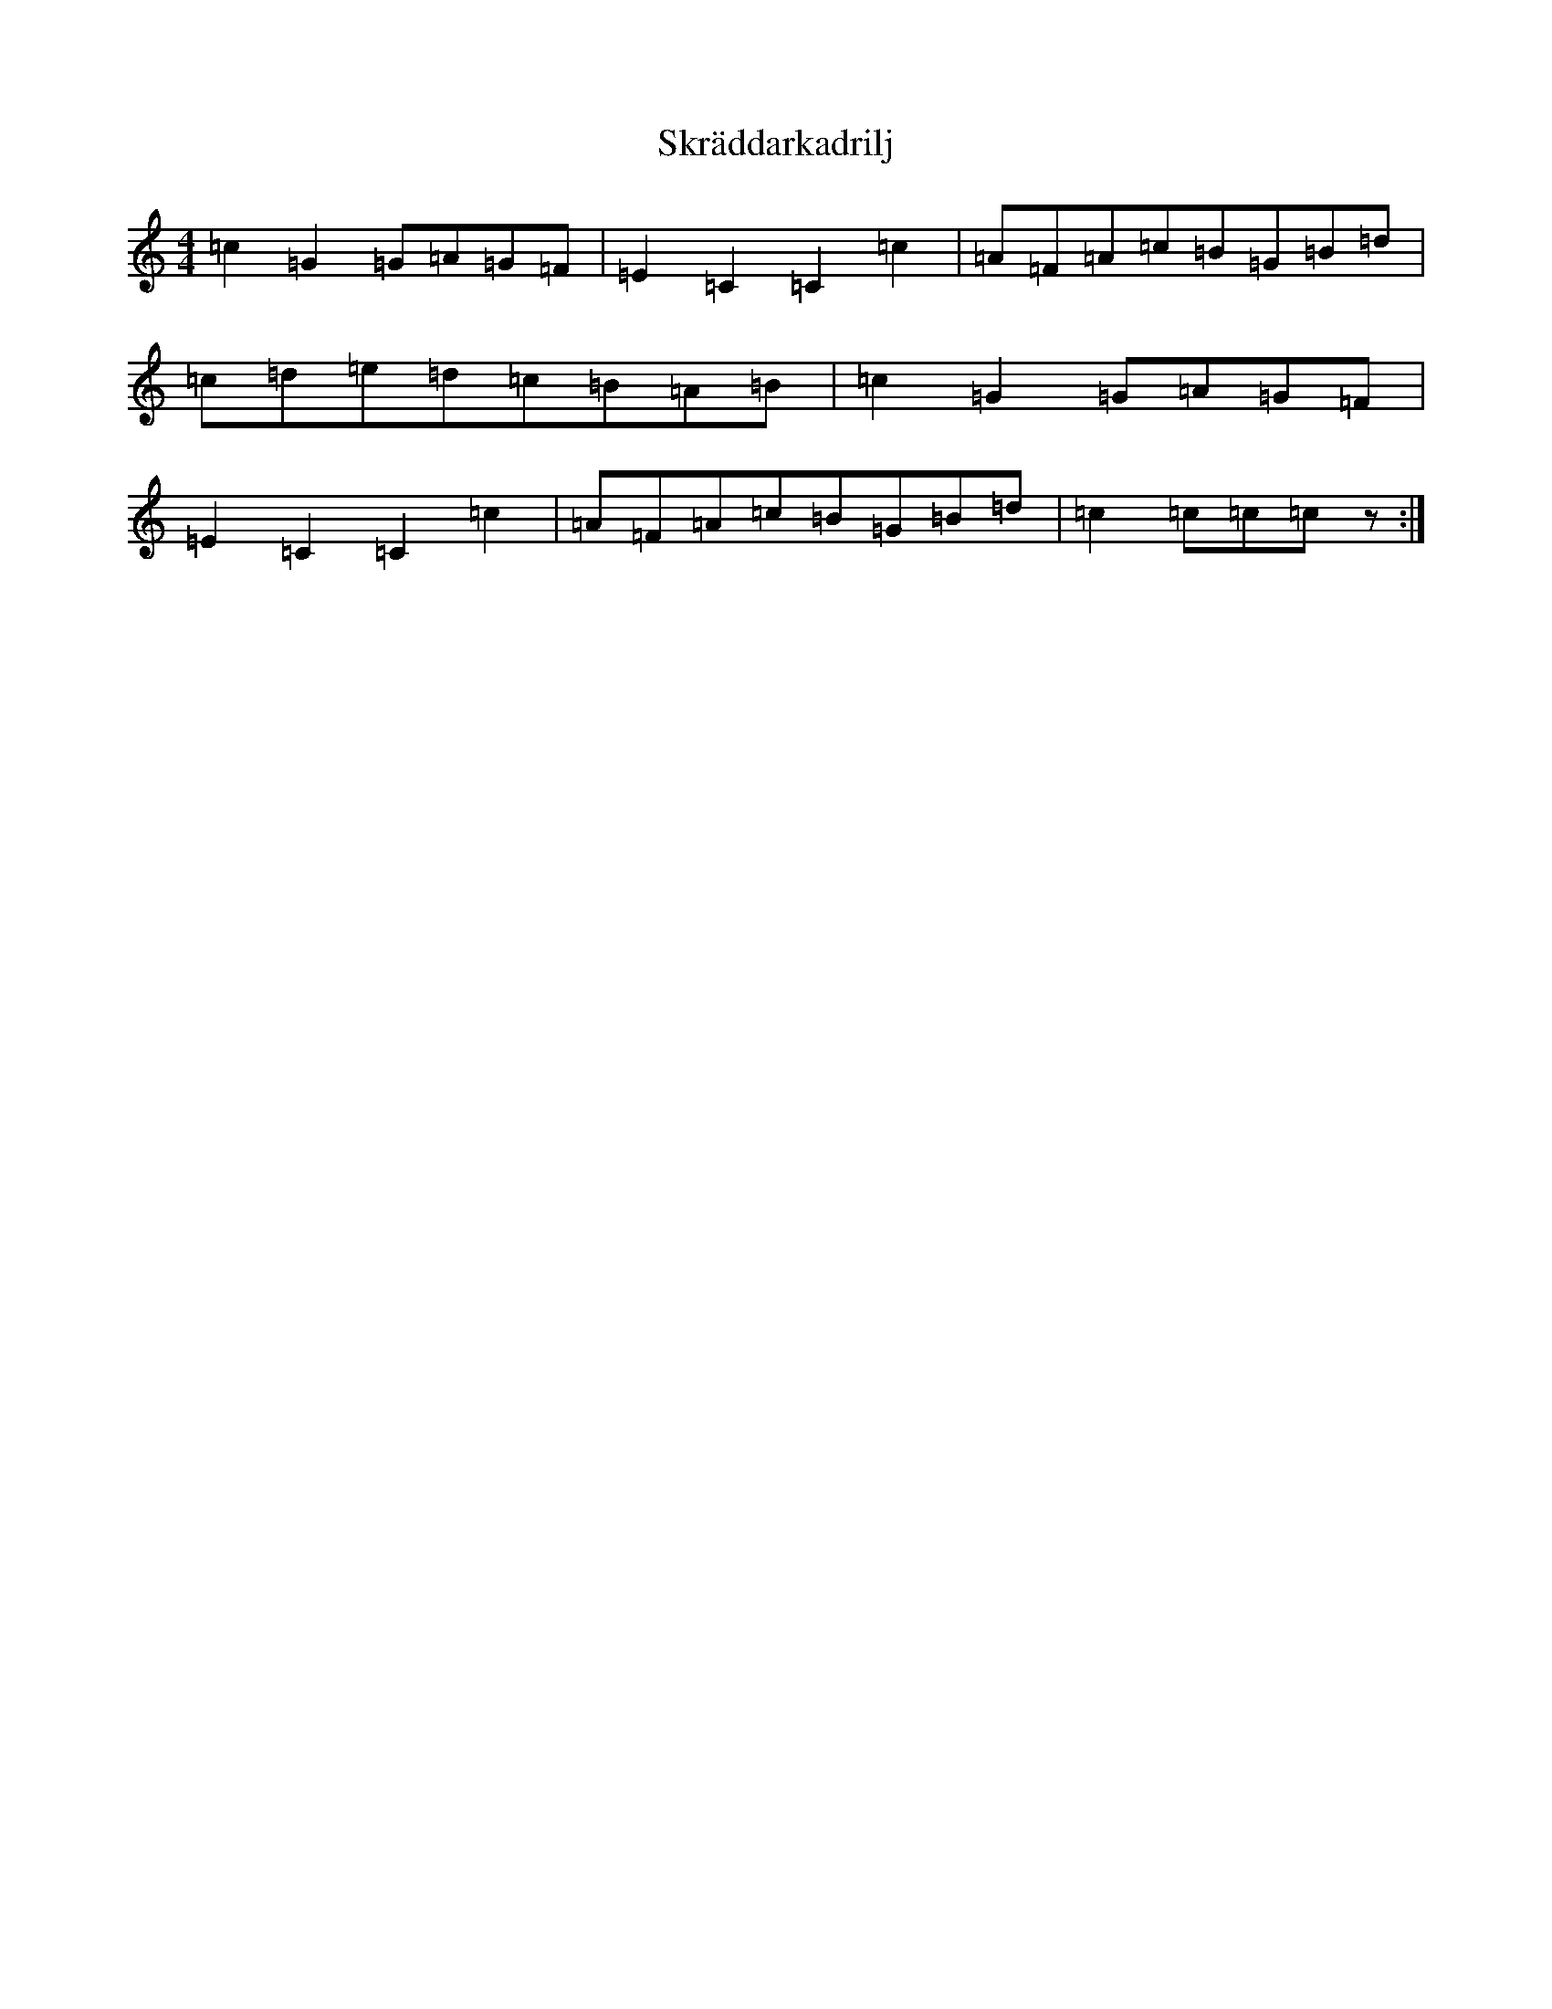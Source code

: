 X: 19587
T: Skräddarkadrilj
S: https://thesession.org/tunes/8741#setting19652
Z: G Major
R: barndance
M: 4/4
L: 1/8
K: C Major
=c2=G2=G=A=G=F|=E2=C2=C2=c2|=A=F=A=c=B=G=B=d|=c=d=e=d=c=B=A=B|=c2=G2=G=A=G=F|=E2=C2=C2=c2|=A=F=A=c=B=G=B=d|=c2=c=c=cz:|